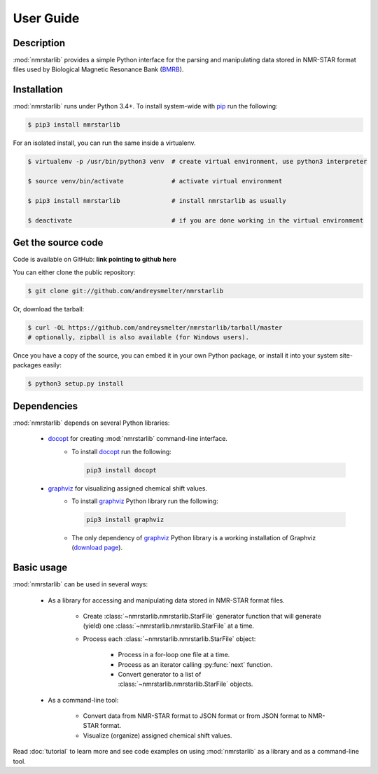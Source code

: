 User Guide
==========

Description
~~~~~~~~~~~

:mod:`nmrstarlib` provides a simple Python interface for the parsing and manipulating
data stored in NMR-STAR format files used by Biological Magnetic Resonance Bank (BMRB_).

Installation
~~~~~~~~~~~~

:mod:`nmrstarlib` runs under Python 3.4+. To install system-wide with pip_ run the following:

.. code:: bash

    $ pip3 install nmrstarlib

For an isolated install, you can run the same inside a virtualenv.

.. code:: bash

   $ virtualenv -p /usr/bin/python3 venv  # create virtual environment, use python3 interpreter

   $ source venv/bin/activate             # activate virtual environment

   $ pip3 install nmrstarlib              # install nmrstarlib as usually

   $ deactivate                           # if you are done working in the virtual environment

Get the source code
~~~~~~~~~~~~~~~~~~~

Code is available on GitHub: **link pointing to github here**

You can either clone the public repository:

.. code:: bash

   $ git clone git://github.com/andreysmelter/nmrstarlib

Or, download the tarball:

.. code:: bash

   $ curl -OL https://github.com/andreysmelter/nmrstarlib/tarball/master
   # optionally, zipball is also available (for Windows users).

Once you have a copy of the source, you can embed it in your own Python package,
or install it into your system site-packages easily:

.. code:: bash

   $ python3 setup.py install

Dependencies
~~~~~~~~~~~~

:mod:`nmrstarlib` depends on several Python libraries:

   * docopt_ for creating :mod:`nmrstarlib` command-line interface.
      * To install docopt_ run the following:

        .. code:: bash

           pip3 install docopt

   * graphviz_ for visualizing assigned chemical shift values.
      * To install graphviz_ Python library run the following:

        .. code:: bash

           pip3 install graphviz

      * The only dependency of graphviz_ Python library is a working installation of Graphviz
        (`download page`_).


Basic usage
~~~~~~~~~~~

:mod:`nmrstarlib` can be used in several ways:

   * As a library for accessing and manipulating data stored in NMR-STAR format files.

      * Create :class:`~nmrstarlib.nmrstarlib.StarFile` generator function that will generate
        (yield) one :class:`~nmrstarlib.nmrstarlib.StarFile` at a time.

      * Process each :class:`~nmrstarlib.nmrstarlib.StarFile` object:

         * Process in a for-loop one file at a time.
         * Process as an iterator calling :py:func:`next` function.
         * Convert generator to a list of :class:`~nmrstarlib.nmrstarlib.StarFile` objects.

   * As a command-line tool:

      * Convert data from NMR-STAR format to JSON format or from JSON format to NMR-STAR format.
      * Visualize (organize) assigned chemical shift values.

Read :doc:`tutorial` to learn more and see code examples on using :mod:`nmrstarlib` as a library
and as a command-line tool.



.. _pip: http://pip.readthedocs.io
.. _docopt: http://docopt.readthedocs.io/
.. _graphviz: http://graphviz.readthedocs.io/
.. _BMRB: http://www.bmrb.wisc.edu
.. _download page: http://www.graphviz.org/Download.php
